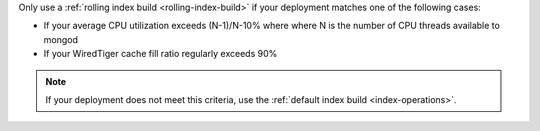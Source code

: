 Only use a :ref:`rolling index build <rolling-index-build>` if your
deployment matches one of the following cases:

- If your average CPU utilization exceeds (N-1)/N-10% where where N is
  the number of CPU threads available to mongod
- If your WiredTiger cache fill ratio regularly exceeds 90%

.. note::

   If your deployment does not meet this criteria, use the
   :ref:`default index build <index-operations>`. 
